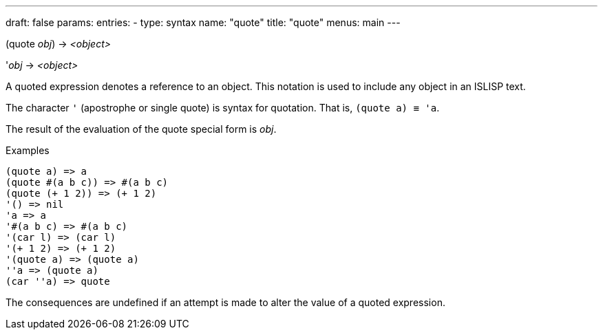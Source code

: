 ---
draft: false
params:
    entries:
        - type: syntax
          name: "quote"
title: "quote"
menus: main
---

[.lisp-definition]
--
(quote [underline]#_obj_#) -> _<object>_

'[underline]#_obj_# -> _<object>_
--

A quoted expression denotes a reference to an object. This notation is used to include any object in an ISLISP text.

The character `'` (apostrophe or single quote) is syntax for quotation. That is, `(quote a) ≡ 'a`.

The result of the evaluation of the quote special form is _obj_.

.Examples
[lisp]
----
(quote a) => a
(quote #(a b c)) => #(a b c)
(quote (+ 1 2)) => (+ 1 2)
'() => nil
'a => a
'#(a b c) => #(a b c)
'(car l) => (car l)
'(+ 1 2) => (+ 1 2)
'(quote a) => (quote a)
''a => (quote a)
(car ''a) => quote
----

The consequences are undefined if an attempt is made to alter the value of a quoted expression.
